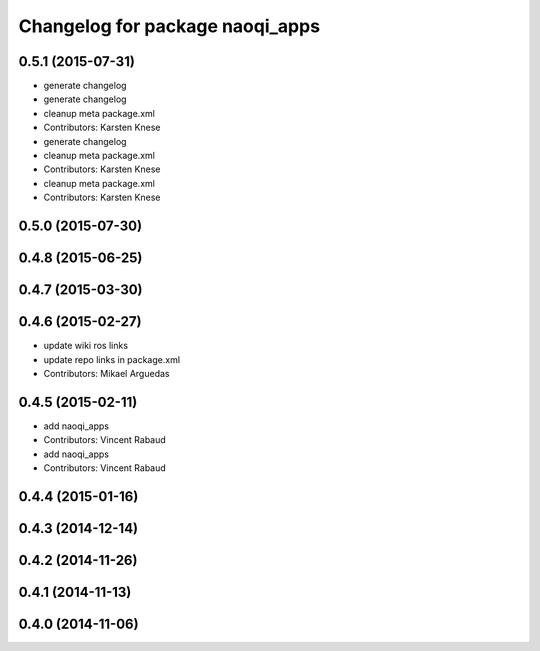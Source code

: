 ^^^^^^^^^^^^^^^^^^^^^^^^^^^^^^^^
Changelog for package naoqi_apps
^^^^^^^^^^^^^^^^^^^^^^^^^^^^^^^^

0.5.1 (2015-07-31)
------------------
* generate changelog
* generate changelog
* cleanup meta package.xml
* Contributors: Karsten Knese

* generate changelog
* cleanup meta package.xml
* Contributors: Karsten Knese

* cleanup meta package.xml
* Contributors: Karsten Knese

0.5.0 (2015-07-30)
------------------

0.4.8 (2015-06-25)
------------------

0.4.7 (2015-03-30)
------------------

0.4.6 (2015-02-27)
------------------
* update wiki ros links
* update repo links in package.xml
* Contributors: Mikael Arguedas

0.4.5 (2015-02-11)
------------------
* add naoqi_apps
* Contributors: Vincent Rabaud

* add naoqi_apps
* Contributors: Vincent Rabaud

0.4.4 (2015-01-16)
------------------

0.4.3 (2014-12-14)
------------------

0.4.2 (2014-11-26)
------------------

0.4.1 (2014-11-13)
------------------

0.4.0 (2014-11-06)
------------------
